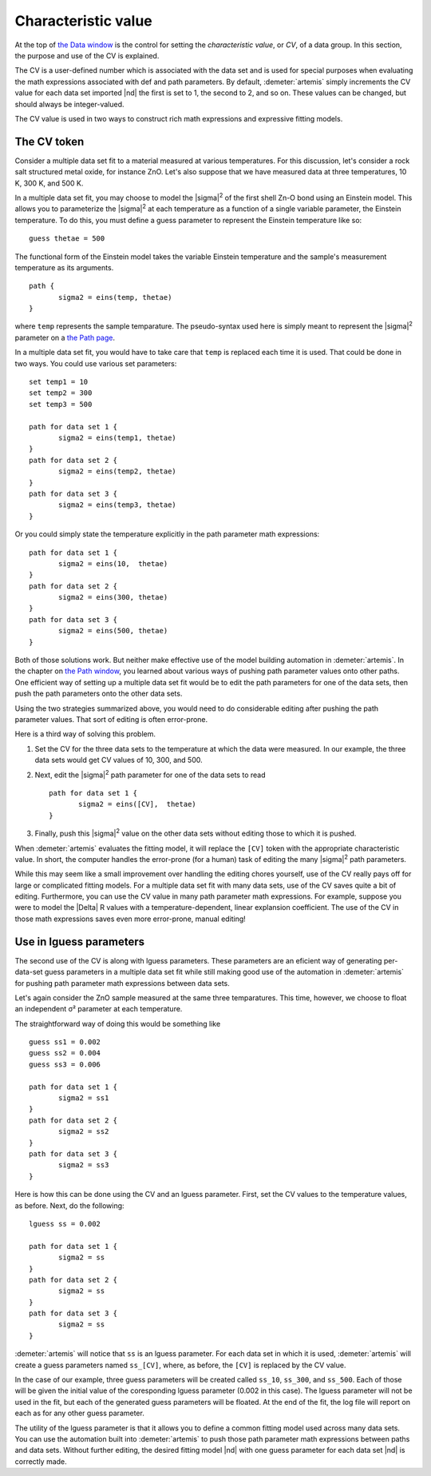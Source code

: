 ..
   Artemis document is copyright 2016 Bruce Ravel and released under
   The Creative Commons Attribution-ShareAlike License
   http://creativecommons.org/licenses/by-sa/3.0/

.. role:: guess
.. role:: def
.. role:: set
.. role:: lguess


Characteristic value
====================

At the top of `the Data window <../data.html>`__ is the control for
setting the *characteristic value*, or *CV*, of a data group. In this
section, the purpose and use of the CV is explained.

The CV is a user-defined number which is associated with the data set
and is used for special purposes when evaluating the math expressions
associated with :def:`def` and path parameters. By default,
:demeter:`artemis` simply increments the CV value for each data set
imported |nd| the first is set to 1, the second to 2, and so on. These
values can be changed, but should always be integer-valued.

The CV value is used in two ways to construct rich math expressions and
expressive fitting models.



The CV token
------------

Consider a multiple data set fit to a material measured at various
temperatures. For this discussion, let's consider a rock salt structured
metal oxide, for instance ZnO. Let's also suppose that we have measured
data at three temperatures, 10 K, 300 K, and 500 K.

In a multiple data set fit, you may choose to model the |sigma|\
:sup:`2` of the first shell Zn-O bond using an Einstein model. This
allows you to parameterize the |sigma|\ :sup:`2` at each temperature
as a function of a single variable parameter, the Einstein
temperature. To do this, you must define a :guess:`guess` parameter to
represent the Einstein temperature like so:

::

    guess thetae = 500

The functional form of the Einstein model takes the variable Einstein
temperature and the sample's measurement temperature as its arguments.

.. bibliography:: ../artemis.bib
   :filter: author % "Sevillano"
   :list: bullet


::

    path {
           sigma2 = eins(temp, thetae)
    }

where ``temp`` represents the sample temparature. The pseudo-syntax
used here is simply meant to represent the |sigma|\ :sup:`2` parameter
on a `the Path page <../path/index.html>`__.

In a multiple data set fit, you would have to take care that ``temp`` is
replaced each time it is used. That could be done in two ways. You could
use various :set:`set` parameters:

::

    set temp1 = 10
    set temp2 = 300
    set temp3 = 500

    path for data set 1 {
           sigma2 = eins(temp1, thetae)
    }
    path for data set 2 {
           sigma2 = eins(temp2, thetae)
    }
    path for data set 3 {
           sigma2 = eins(temp3, thetae)
    }

Or you could simply state the temperature explicitly in the path
parameter math expressions:

::

    path for data set 1 {
           sigma2 = eins(10,  thetae)
    }
    path for data set 2 {
           sigma2 = eins(300, thetae)
    }
    path for data set 3 {
           sigma2 = eins(500, thetae)
    }

Both of those solutions work. But neither make effective use of the
model building automation in :demeter:`artemis`. In the chapter on
`the Path window <../path/mathexp.html>`__, you learned about various
ways of pushing path parameter values onto other paths. One efficient
way of setting up a multiple data set fit would be to edit the path
parameters for one of the data sets, then push the path parameters
onto the other data sets.

Using the two strategies summarized above, you would need to do
considerable editing after pushing the path parameter values. That sort
of editing is often error-prone.

Here is a third way of solving this problem.

#. Set the CV for the three data sets to the temperature at which the
   data were measured. In our example, the three data sets would get CV
   values of 10, 300, and 500.

#. Next, edit the |sigma|\ :sup:`2` path parameter for one of the data
   sets to read

   ::

       path for data set 1 {
              sigma2 = eins([CV],  thetae)
       }

#. Finally, push this |sigma|\ :sup:`2` value on the other data sets
   without editing those to which it is pushed.

When :demeter:`artemis` evaluates the fitting model, it will replace
the ``[CV]`` token with the appropriate characteristic value. In
short, the computer handles the error-prone (for a human) task of
editing the many |sigma|\ :sup:`2` path parameters.

While this may seem like a small improvement over handling the editing
chores yourself, use of the CV really pays off for large or complicated
fitting models. For a multiple data set fit with many data sets, use of
the CV saves quite a bit of editing. Furthermore, you can use the CV
value in many path parameter math expressions. For example, suppose you
were to model the |Delta| R values with a temperature-dependent, linear
explansion coefficient. The use of the CV in those math expressions
saves even more error-prone, manual editing!



Use in lguess parameters
------------------------

The second use of the CV is along with :lguess:`lguess`
parameters. These parameters are an eficient way of generating
per-data-set guess parameters in a multiple data set fit while still
making good use of the automation in :demeter:`artemis` for pushing
path parameter math expressions between data sets.

Let's again consider the ZnO sample measured at the same three
temparatures. This time, however, we choose to float an independent σ²
parameter at each temperature.

The straightforward way of doing this would be something like

::

    guess ss1 = 0.002
    guess ss2 = 0.004
    guess ss3 = 0.006

    path for data set 1 {
           sigma2 = ss1
    }
    path for data set 2 {
           sigma2 = ss2
    }
    path for data set 3 {
           sigma2 = ss3
    }

Here is how this can be done using the CV and an :lguess:`lguess`
parameter.  First, set the CV values to the temperature values, as
before. Next, do the following:

::

    lguess ss = 0.002

    path for data set 1 {
           sigma2 = ss
    }
    path for data set 2 {
           sigma2 = ss
    }
    path for data set 3 {
           sigma2 = ss
    }

:demeter:`artemis` will notice that ``ss`` is an :lguess:`lguess`
parameter. For each data set in which it is used, :demeter:`artemis`
will create a :guess:`guess` parameters named ``ss_[CV]``, where, as before,
the ``[CV]`` is replaced by the CV value.

In the case of our example, three :guess:`guess` parameters will be
created called ``ss_10``, ``ss_300``, and ``ss_500``. Each of those
will be given the initial value of the coresponding :lguess:`lguess`
parameter (0.002 in this case). The :lguess:`lguess` parameter will
not be used in the fit, but each of the generated :guess:`guess`
parameters will be floated. At the end of the fit, the log file will
report on each as for any other :guess:`guess` parameter.

The utility of the :lguess:`lguess` parameter is that it allows you to
define a common fitting model used across many data sets. You can use
the automation built into :demeter:`artemis` to push those path
parameter math expressions between paths and data sets. Without
further editing, the desired fitting model |nd| with one
:guess:`guess` parameter for each data set |nd| is correctly made.

